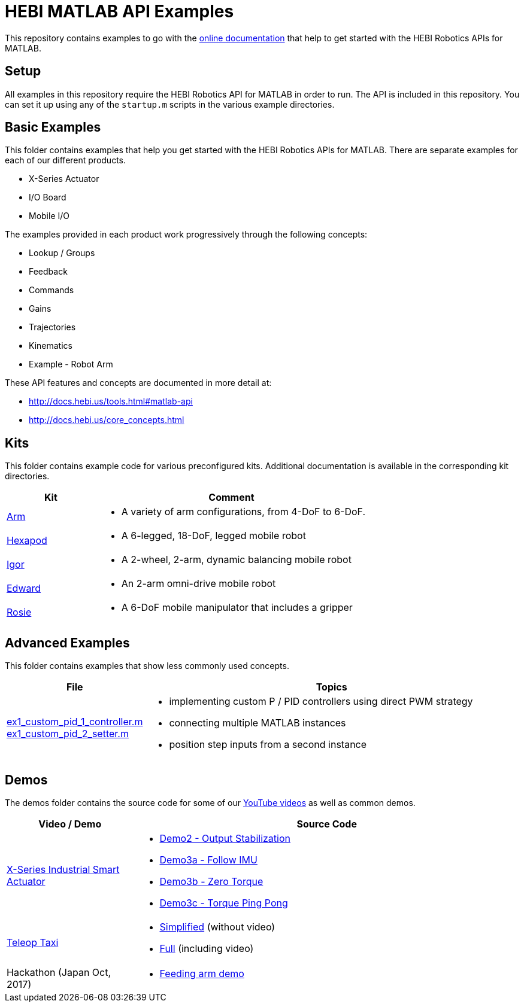 # HEBI MATLAB API Examples

This repository contains examples to go with the http://docs.hebi.us/tools.html#matlab-api[online documentation] that help to get started with the HEBI Robotics APIs for MATLAB. 


## Setup

All examples in this repository require the HEBI Robotics API for MATLAB in order to run. The API is included in this repository.  You can set it up using any of the `startup.m` scripts in the various example directories.


## Basic Examples

This folder contains examples that help you get started with the HEBI 
Robotics APIs for MATLAB.  There are separate examples for each of our 
different products.

* X-Series Actuator
* I/O Board
* Mobile I/O

The examples provided in each product work progressively through the following concepts:

* Lookup / Groups
* Feedback
* Commands
* Gains
* Trajectories
* Kinematics
* Example - Robot Arm

These API features and concepts are documented in more detail at:

* http://docs.hebi.us/tools.html#matlab-api
* http://docs.hebi.us/core_concepts.html


## Kits

This folder contains example code for various preconfigured kits. Additional documentation is available in the corresponding kit directories.

:kits: link:kits

[width="100%",options="header",cols="1a,3a"]
|====================
| Kit | Comment

| {kits}/arm[Arm] |
* A variety of arm configurations, from 4-DoF to 6-DoF.

| {kits}/hexapod[Hexapod] |
* A 6-legged, 18-DoF, legged mobile robot

| {kits}/igor[Igor] |
* A 2-wheel, 2-arm, dynamic balancing mobile robot

| {kits}/edward[Edward] |
* An 2-arm omni-drive mobile robot

| {kits}/rosie[Rosie] |
* A 6-DoF mobile manipulator that includes a gripper

|====================


## Advanced Examples

This folder contains examples that show less commonly used concepts.

:advanced: link:advanced

[width="100%",options="header",cols="1a,3a"]
|====================
| File | Topics

|{advanced}/ex1_custom_pid_1_controller.m[ex1_custom_pid_1_controller.m] +
{advanced}/ex1_custom_pid_2_setter.m[ex1_custom_pid_2_setter.m] |
* implementing custom P / PID controllers using direct PWM strategy
* connecting multiple MATLAB instances
* position step inputs from a second instance

|====================


## Demos

The demos folder contains the source code for some of our https://www.youtube.com/hebirobotics[YouTube videos] as well as common demos.

[width="100%",options="header",cols="1a,3a"]
|====================
| Video / Demo | Source Code

|https://youtu.be/oHAddCWBobs[X-Series Industrial Smart Actuator]|
:x5_teaser: link:demos/youtube/x5_teaser/x5_teaser_
* {x5_teaser}demo2_stable_output.m[Demo2 - Output Stabilization]
* {x5_teaser}demo3a_follow_imu.m[Demo3a - Follow IMU]
* {x5_teaser}demo3b_zero_torque.m[Demo3b - Zero Torque]
* {x5_teaser}demo3c_ping_pong.m[Demo3c - Torque Ping Pong]

|https://youtu.be/zaPtxre4tFc[Teleop Taxi]|
:teleop_taxi: link:demos/youtube/teleop_taxi/teleop_taxi_
* {teleop_taxi}simple.m[Simplified] (without video)
* {teleop_taxi}full.m[Full] (including video)

|Hackathon (Japan Oct, 2017)|
* link:demos/hackathon[Feeding arm demo]

|====================


